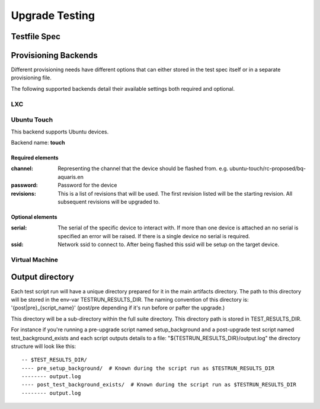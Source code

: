 =================
 Upgrade Testing
=================

Testfile Spec
=============

Provisioning Backends
=====================

Different provisioning needs have different options that can either stored in
the test spec itself or in a separate provisioning file.

The following supported backends detail their available settings both required and optional.

LXC
---

Ubuntu Touch
------------

This backend supports Ubuntu devices.

Backend name: **touch**

Required elements
~~~~~~~~~~~~~~~~~

:channel:
   Representing the channel that the device should be flashed
   from. e.g. ubuntu-touch/rc-proposed/bq-aquaris.en

:password: Password for the device

:revisions: This is a list of revisions that will be used. The first revision
            listed will be the starting revision. All subsequent revisions will
            be upgraded to.


Optional elements
~~~~~~~~~~~~~~~~~

:serial: The serial of the specific device to interact with. If more than one
         device is attached an no serial is specified an error will be
         raised. If there is a single device no serial is required.

:ssid: Network ssid to connect to. After being flashed this ssid will be setup
       on the target device.


Virtual Machine
---------------

Output directory
================

Each test script run will have a unique directory prepared for it in the main
artifacts directory.
The path to this directory will be stored in the env-var TESTRUN_RESULTS_DIR.
The naming convention of this directory is: '{post|pre}_{script_name}'
(post/pre depending if it's run before or pafter the upgrade.)

This directory will be a sub-directory within the full suite directory. This
directory path is stored in TEST_RESULTS_DIR.

For instance if you're running a pre-upgrade script named setup_background and
a post-upgrade test script named test_background_exists and each script outputs details to a file: "${TESTRUN_RESULTS_DIR}/output.log" the directory structure will look like this::

  -- $TEST_RESULTS_DIR/
  ---- pre_setup_background/  # Known during the script run as $TESTRUN_RESULTS_DIR
  -------- output.log
  ---- post_test_background_exists/  # Known during the script run as $TESTRUN_RESULTS_DIR
  -------- output.log
